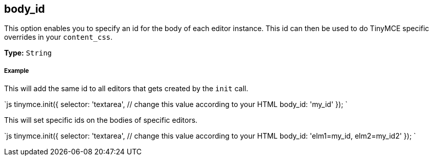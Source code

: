 [[body_id]]
== body_id

This option enables you to specify an id for the body of each editor instance. This id can then be used to do TinyMCE specific overrides in your `content_css`.

*Type:* `String`

[discrete]
[[example]]
===== Example

This will add the same id to all editors that gets created by the `init` call.

`js
tinymce.init({
  selector: 'textarea',  // change this value according to your HTML
  body_id: 'my_id'
});
`

This will set specific ids on the bodies of specific editors.

`js
tinymce.init({
  selector: 'textarea',  // change this value according to your HTML
  body_id: 'elm1=my_id, elm2=my_id2'
});
`
